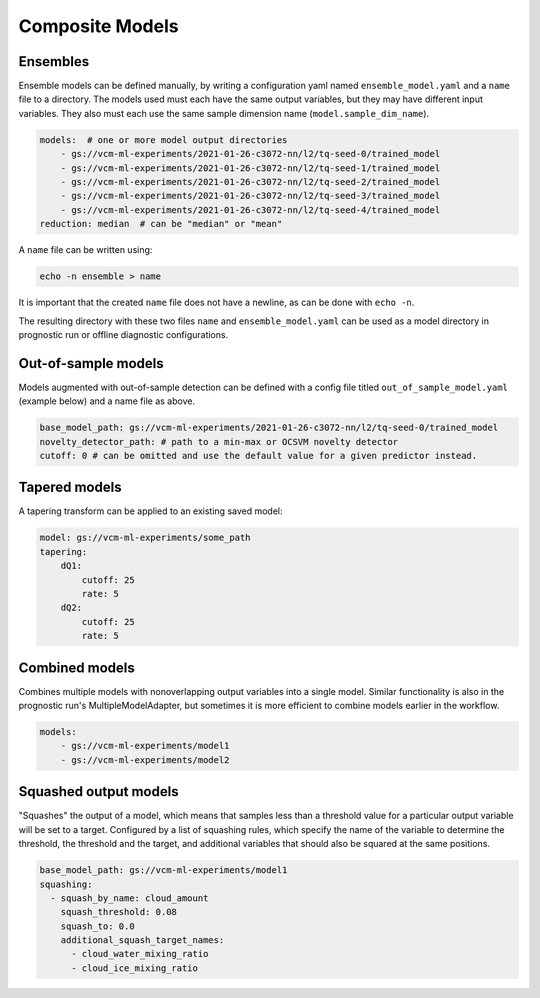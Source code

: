 .. configuration_:

Composite Models
================

Ensembles
---------

Ensemble models can be defined manually, by writing a configuration yaml named ``ensemble_model.yaml`` and a ``name`` file to a directory. The models used must each have the same output variables, but they may have different input variables. They also must each use the same sample dimension name (``model.sample_dim_name``).

.. code-block:: yaml

    models:  # one or more model output directories
        - gs://vcm-ml-experiments/2021-01-26-c3072-nn/l2/tq-seed-0/trained_model
        - gs://vcm-ml-experiments/2021-01-26-c3072-nn/l2/tq-seed-1/trained_model
        - gs://vcm-ml-experiments/2021-01-26-c3072-nn/l2/tq-seed-2/trained_model
        - gs://vcm-ml-experiments/2021-01-26-c3072-nn/l2/tq-seed-3/trained_model
        - gs://vcm-ml-experiments/2021-01-26-c3072-nn/l2/tq-seed-4/trained_model
    reduction: median  # can be "median" or "mean"

A ``name`` file can be written using:

.. code-block:: bash

    echo -n ensemble > name

It is important that the created ``name`` file does not have a newline, as can be done with ``echo -n``.

The resulting directory with these two files ``name`` and ``ensemble_model.yaml`` can be used as a model directory in prognostic run or offline diagnostic configurations.

Out-of-sample models
--------------------

Models augmented with out-of-sample detection can be defined with a config file titled ``out_of_sample_model.yaml`` (example below) and a name file as above.

.. code-block:: yaml

    base_model_path: gs://vcm-ml-experiments/2021-01-26-c3072-nn/l2/tq-seed-0/trained_model
    novelty_detector_path: # path to a min-max or OCSVM novelty detector
    cutoff: 0 # can be omitted and use the default value for a given predictor instead.


Tapered models
--------------------
A tapering transform can be applied to an existing saved model:

.. code-block:: yaml

    model: gs://vcm-ml-experiments/some_path
    tapering:
        dQ1:
            cutoff: 25
            rate: 5
        dQ2:
            cutoff: 25
            rate: 5



Combined models
----------------
Combines multiple models with nonoverlapping output variables into a single model.
Similar functionality is also in the prognostic run's MultipleModelAdapter, but sometimes it
is more efficient to combine models earlier in the workflow.

.. code-block:: yaml

    models:
        - gs://vcm-ml-experiments/model1
        - gs://vcm-ml-experiments/model2


Squashed output models
----------------------
"Squashes" the output of a model, which means that samples less than a threshold value for a
particular output variable will be set to a target. Configured by a list of squashing rules,
which specify the name of the variable to determine the threshold, the threshold and the target,
and additional variables that should also be squared at the same positions.

.. code-block:: yaml

    base_model_path: gs://vcm-ml-experiments/model1
    squashing:
      - squash_by_name: cloud_amount
        squash_threshold: 0.08
        squash_to: 0.0
        additional_squash_target_names:
          - cloud_water_mixing_ratio
          - cloud_ice_mixing_ratio
